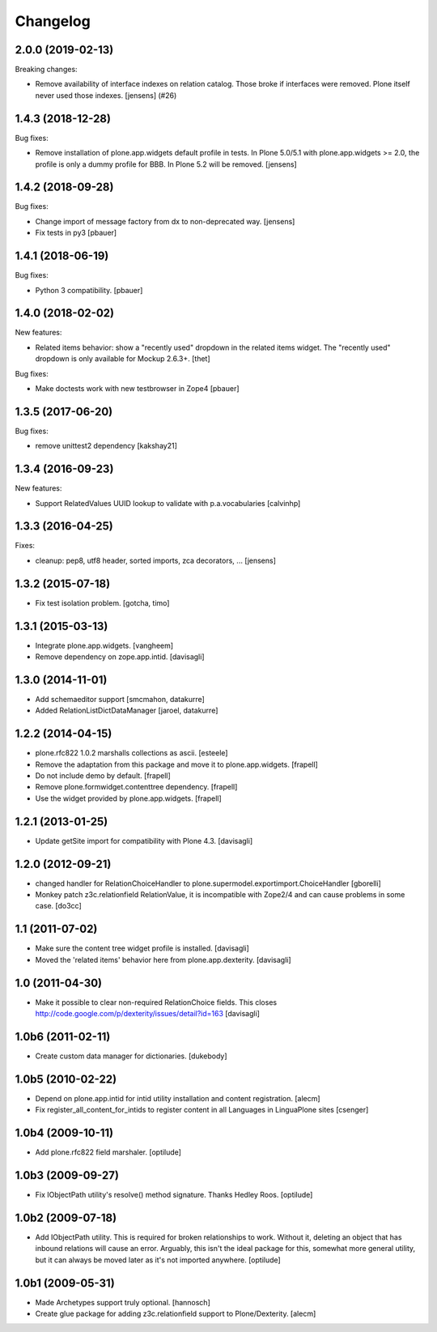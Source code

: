 Changelog
=========

.. You should *NOT* be adding new change log entries to this file.
   You should create a file in the news directory instead.
   For helpful instructions, please see:
   https://github.com/plone/plone.releaser/blob/master/ADD-A-NEWS-ITEM.rst

.. towncrier release notes start

2.0.0 (2019-02-13)
------------------

Breaking changes:


- Remove availability of interface indexes on relation catalog. Those broke if
  interfaces were removed. Plone itself never used those indexes. [jensens]
  (#26)


1.4.3 (2018-12-28)
------------------

Bug fixes:

- Remove installation of plone.app.widgets default profile in tests.
  In Plone 5.0/5.1 with plone.app.widgets >= 2.0, the profile is only a dummy profile for BBB.
  In Plone 5.2 will be removed.
  [jensens]


1.4.2 (2018-09-28)
------------------

Bug fixes:

- Change import of message factory from dx to non-deprecated way.
  [jensens]

- Fix tests in py3
  [pbauer]


1.4.1 (2018-06-19)
------------------

Bug fixes:

- Python 3 compatibility.
  [pbauer]


1.4.0 (2018-02-02)
------------------

New features:

- Related items behavior: show a "recently used" dropdown in the related items widget.
  The "recently used" dropdown is only available for Mockup 2.6.3+.
  [thet]

Bug fixes:

- Make doctests work with new testbrowser in Zope4
  [pbauer]


1.3.5 (2017-06-20)
------------------

Bug fixes:

- remove unittest2 dependency
  [kakshay21]


1.3.4 (2016-09-23)
------------------

New features:

- Support RelatedValues UUID lookup to validate with p.a.vocabularies
  [calvinhp]


1.3.3 (2016-04-25)
------------------

Fixes:

- cleanup: pep8, utf8 header, sorted imports, zca decorators, ...
  [jensens]


1.3.2 (2015-07-18)
------------------

- Fix test isolation problem.
  [gotcha, timo]


1.3.1 (2015-03-13)
------------------

- Integrate plone.app.widgets.
  [vangheem]

- Remove dependency on zope.app.intid.
  [davisagli]


1.3.0 (2014-11-01)
------------------

- Add schemaeditor support
  [smcmahon, datakurre]

- Added RelationListDictDataManager
  [jaroel, datakurre]


1.2.2 (2014-04-15)
------------------

- plone.rfc822 1.0.2 marshalls collections as ascii.
  [esteele]

- Remove the adaptation from this package and move it to plone.app.widgets.
  [frapell]

- Do not include demo by default.
  [frapell]

- Remove plone.formwidget.contenttree dependency.
  [frapell]

- Use the widget provided by plone.app.widgets.
  [frapell]


1.2.1 (2013-01-25)
------------------

- Update getSite import for compatibility with Plone 4.3.
  [davisagli]


1.2.0 (2012-09-21)
------------------

- changed handler for RelationChoiceHandler
  to plone.supermodel.exportimport.ChoiceHandler
  [gborelli]

- Monkey patch z3c.relationfield RelationValue, it is
  incompatible with Zope2/4 and can cause problems in some case.
  [do3cc]

1.1 (2011-07-02)
----------------

- Make sure the content tree widget profile is installed.
  [davisagli]

- Moved the 'related items' behavior here from plone.app.dexterity.
  [davisagli]

1.0 (2011-04-30)
----------------

- Make it possible to clear non-required RelationChoice fields.
  This closes http://code.google.com/p/dexterity/issues/detail?id=163
  [davisagli]

1.0b6 (2011-02-11)
------------------

- Create custom data manager for dictionaries.
  [dukebody]

1.0b5 (2010-02-22)
------------------

- Depend on plone.app.intid for intid utility installation and content
  registration.
  [alecm]

- Fix register_all_content_for_intids to register content in all
  Languages in LinguaPlone sites
  [csenger]

1.0b4 (2009-10-11)
------------------

- Add plone.rfc822 field marshaler.
  [optilude]

1.0b3 (2009-09-27)
------------------

- Fix IObjectPath utility's resolve() method signature. Thanks Hedley Roos.
  [optilude]

1.0b2 (2009-07-18)
------------------

- Add IObjectPath utility. This is required for broken relationships to work.
  Without it, deleting an object that has inbound relations will cause an
  error. Arguably, this isn't the ideal package for this, somewhat more
  general utility, but it can always be moved later as it's not imported
  anywhere.
  [optilude]

1.0b1 (2009-05-31)
------------------

- Made Archetypes support truly optional.
  [hannosch]

- Create glue package for adding z3c.relationfield support to Plone/Dexterity.
  [alecm]
